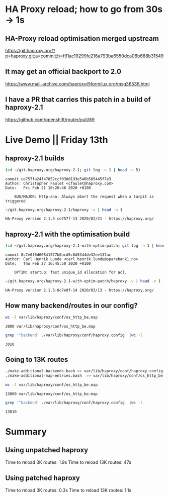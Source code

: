 * HA Proxy reload; how to go from 30s -> 1s
** HA-Proxy reload optimisation merged upstream

https://git.haproxy.org/?p=haproxy.git;a=commit;h=f91ac19299fe216a793ba6550dca06b688b31549

** It may get an official backport to 2.0

https://www.mail-archive.com/haproxy@formilux.org/msg36536.html

** I have a PR that carries this patch in a build of haproxy-2.1

https://github.com/openshift/router/pull/89

* Live Demo || Friday 13th

** haproxy-2.1 builds

   #+BEGIN_SRC sh :results pp
   (cd ~/git.haproxy.org/haproxy-2.1; git log -n 1 | head -n 5)
   #+END_SRC

   #+RESULTS:
   : commit ce757fa24f47852ccf0308193e546b585445f7e3
   : Author: Christopher Faulet <cfaulet@haproxy.com>
   : Date:   Fri Feb 21 10:20:46 2020 +0100
   : 
   :     BUG/MAJOR: http-ana: Always abort the request when a tarpit is triggered

   #+BEGIN_SRC sh :results pp
    ~/git.haproxy.org/haproxy-2.1/haproxy -v | head -n 1
   #+END_SRC

   #+RESULTS:
   : HA-Proxy version 2.1.3-ce757f-13 2020/02/21 - https://haproxy.org/

** haproxy-2.1 with the optimisation build

   #+BEGIN_SRC sh :results pp
   (cd ~/git.haproxy.org/haproxy-2.1-with-optim-patch; git log -n 1 | head -n 5)
   #+END_SRC

   #+RESULTS:
   : commit 8c7e0f0d60841577b0acd5c8d5344de32ee137ac
   : Author: Carl Henrik Lunde <carl.henrik.lunde@sparebank1.no>
   : Date:   Thu Feb 27 16:45:50 2020 +0100
   : 
   :     OPTIM: startup: fast unique_id allocation for acl.

   #+BEGIN_SRC sh :results value
   ~/git.haproxy.org/haproxy-2.1-with-optim-patch/haproxy -v | head -n 1
   #+END_SRC

   #+RESULTS:
   : HA-Proxy version 2.1.3-8c7e0f-14 2020/03/13 - https://haproxy.org/

** How many backend/routes in our config?

   #+BEGIN_SRC sh :results pp
   wc -l var/lib/haproxy/conf/os_http_be.map
   #+END_SRC

   #+RESULTS:
   : 3000 var/lib/haproxy/conf/os_http_be.map

   #+BEGIN_SRC sh :results pp
   grep '^backend' ./var/lib/haproxy/conf/haproxy.config  |wc -l
   #+END_SRC

   #+RESULTS:
   : 3010

** Going to 13K routes

   #+BEGIN_SRC sh :results pp
   ./make-additional-backends.bash >> var/lib/haproxy/conf/haproxy.config
   ./make-additional-map-entries.bash  >> var/lib/haproxy/conf/os_http_be.map
   #+END_SRC

   #+BEGIN_SRC sh :results pp
   wc -l var/lib/haproxy/conf/os_http_be.map
   #+END_SRC

   #+RESULTS:
   : 13000 var/lib/haproxy/conf/os_http_be.map

   #+BEGIN_SRC sh :results pp
   grep '^backend' ./var/lib/haproxy/conf/haproxy.config  |wc -l
   #+END_SRC

   #+RESULTS:
   : 13010

* Summary

** Using unpatched haproxy

  Time to reload 3K routes: 1.9s
  Time to reload 13K routes: 47s

** Using patched haproxy

  Time to reload 3K routes: 0.3s
  Time to reload 13K routes: 1.1s

